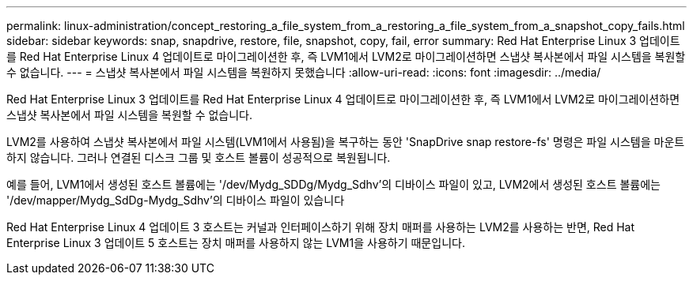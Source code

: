 ---
permalink: linux-administration/concept_restoring_a_file_system_from_a_restoring_a_file_system_from_a_snapshot_copy_fails.html 
sidebar: sidebar 
keywords: snap, snapdrive, restore, file, snapshot, copy, fail, error 
summary: Red Hat Enterprise Linux 3 업데이트를 Red Hat Enterprise Linux 4 업데이트로 마이그레이션한 후, 즉 LVM1에서 LVM2로 마이그레이션하면 스냅샷 복사본에서 파일 시스템을 복원할 수 없습니다. 
---
= 스냅샷 복사본에서 파일 시스템을 복원하지 못했습니다
:allow-uri-read: 
:icons: font
:imagesdir: ../media/


[role="lead"]
Red Hat Enterprise Linux 3 업데이트를 Red Hat Enterprise Linux 4 업데이트로 마이그레이션한 후, 즉 LVM1에서 LVM2로 마이그레이션하면 스냅샷 복사본에서 파일 시스템을 복원할 수 없습니다.

LVM2를 사용하여 스냅샷 복사본에서 파일 시스템(LVM1에서 사용됨)을 복구하는 동안 'SnapDrive snap restore-fs' 명령은 파일 시스템을 마운트하지 않습니다. 그러나 연결된 디스크 그룹 및 호스트 볼륨이 성공적으로 복원됩니다.

예를 들어, LVM1에서 생성된 호스트 볼륨에는 '/dev/Mydg_SDDg/Mydg_Sdhv'의 디바이스 파일이 있고, LVM2에서 생성된 호스트 볼륨에는 '/dev/mapper/Mydg_SdDg-Mydg_Sdhv'의 디바이스 파일이 있습니다

Red Hat Enterprise Linux 4 업데이트 3 호스트는 커널과 인터페이스하기 위해 장치 매퍼를 사용하는 LVM2를 사용하는 반면, Red Hat Enterprise Linux 3 업데이트 5 호스트는 장치 매퍼를 사용하지 않는 LVM1을 사용하기 때문입니다.

